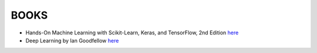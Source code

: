BOOKS
=====

* Hands-On Machine Learning with Scikit-Learn, Keras, and TensorFlow, 2nd Edition `here <https://www.oreilly.com/library/view/hands-on-machine-learning/9781492032632/>`_
* Deep Learning by Ian Goodfellow `here <https://www.deeplearningbook.org/>`_

